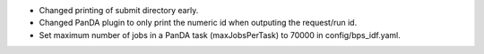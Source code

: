 * Changed printing of submit directory early.
* Changed PanDA plugin to only print the numeric id when outputing the request/run id.
* Set maximum number of jobs in a PanDA task (maxJobsPerTask) to 70000 in config/bps_idf.yaml.
